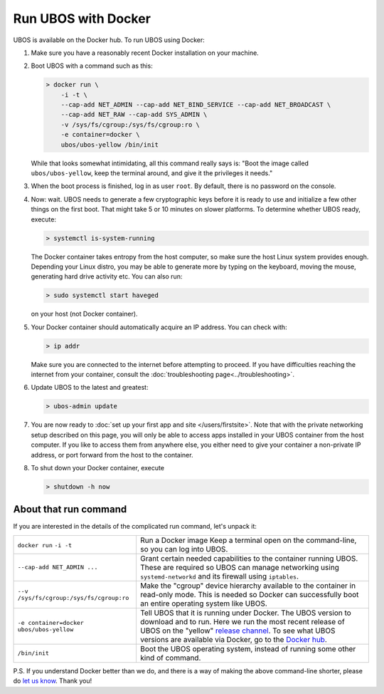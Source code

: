 Run UBOS with Docker
====================

UBOS is available on the Docker hub. To run UBOS using Docker:

#. Make sure you have a reasonably recent Docker installation on your machine.

#. Boot UBOS with a command such as this:

   .. code-block:: none

      > docker run \
          -i -t \
          --cap-add NET_ADMIN --cap-add NET_BIND_SERVICE --cap-add NET_BROADCAST \
          --cap-add NET_RAW --cap-add SYS_ADMIN \
          -v /sys/fs/cgroup:/sys/fs/cgroup:ro \
          -e container=docker \
          ubos/ubos-yellow /bin/init

   While that looks somewhat intimidating, all this command really says is: "Boot the image called
   ``ubos/ubos-yellow``, keep the terminal around, and give it the privileges it needs."

#. When the boot process is finished, log in as user ``root``. By default, there is no
   password on the console.

#. Now: wait. UBOS needs to generate a few cryptographic keys before it is ready to use
   and initialize a few other things on the first boot. That might take 5 or 10 minutes
   on slower platforms. To determine whether UBOS ready, execute:

   .. code-block:: none

      > systemctl is-system-running

   The Docker container takes entropy from the host computer, so make sure the host Linux system
   provides enough. Depending your Linux distro, you may be able to generate more by
   typing on the keyboard, moving the mouse, generating hard drive activity etc. You can
   also run:

   .. code-block:: none

      > sudo systemctl start haveged

   on your host (not Docker container).

#. Your Docker container should automatically acquire an IP address. You can check with:

   .. code-block:: none

      > ip addr

   Make sure you are connected to the internet before attempting to proceed. If you
   have difficulties reaching the internet from your container, consult the
   :doc:`troubleshooting page<../troubleshooting>`.

#. Update UBOS to the latest and greatest:

   .. code-block:: none

      > ubos-admin update

#. You are now ready to :doc:`set up your first app and site </users/firstsite>`. Note
   that with the private networking setup described on this page, you will only be able
   to access apps installed in your UBOS container from the host computer. If you like to
   access them from anywhere else, you either need to give your container a non-private
   IP address, or port forward from the host to the container.

#. To shut down your Docker container, execute

   .. code-block:: none

      > shutdown -h now

About that run command
-----------------------

If you are interested in the details of the complicated run command, let's unpack it:

+------------------------------------------+----------------------------------------------------------------+
| ``docker run``                           | Run a Docker image                                             |
| ``-i -t``                                | Keep a terminal open on the command-line, so you can           |
|                                          | log into UBOS.                                                 |
+------------------------------------------+----------------------------------------------------------------+
| ``--cap-add NET_ADMIN ...``              | Grant certain needed capabilities to the container             |
|                                          | running UBOS. These are required so UBOS can manage            |
|                                          | networking using ``systemd-networkd`` and its firewall         |
|                                          | using ``iptables``.                                            |
+------------------------------------------+----------------------------------------------------------------+
| ``--v /sys/fs/cgroup:/sys/fs/cgroup:ro`` | Make the "cgroup" device hierarchy available to the            |
|                                          | container in read-only mode. This is needed so Docker          |
|                                          | can successfully boot an entire operating system like          |
|                                          | UBOS.                                                          |
+------------------------------------------+----------------------------------------------------------------+
| ``-e container=docker``                  | Tell UBOS that it is running under Docker.                     |
| ``ubos/ubos-yellow``                     | The UBOS version to download and to run. Here we run           |
|                                          | the most recent release of UBOS on the "yellow"                |
|                                          | `release channel </docs/glossary.html#term-release-channel>`_. |
|                                          | To see what UBOS versions are available via Docker,            |
|                                          | go to the                                                      |
|                                          | `Docker hub <https://hub.docker.com/u/ubos/>`_.                |
+------------------------------------------+----------------------------------------------------------------+
| ``/bin/init``                            | Boot the UBOS operating system, instead of running             |
|                                          | some other kind of command.                                    |
+------------------------------------------+----------------------------------------------------------------+

P.S. If you understand Docker better than we do, and there is a way of making the above
command-line shorter, please do `let us know </community/>`_. Thank you!
